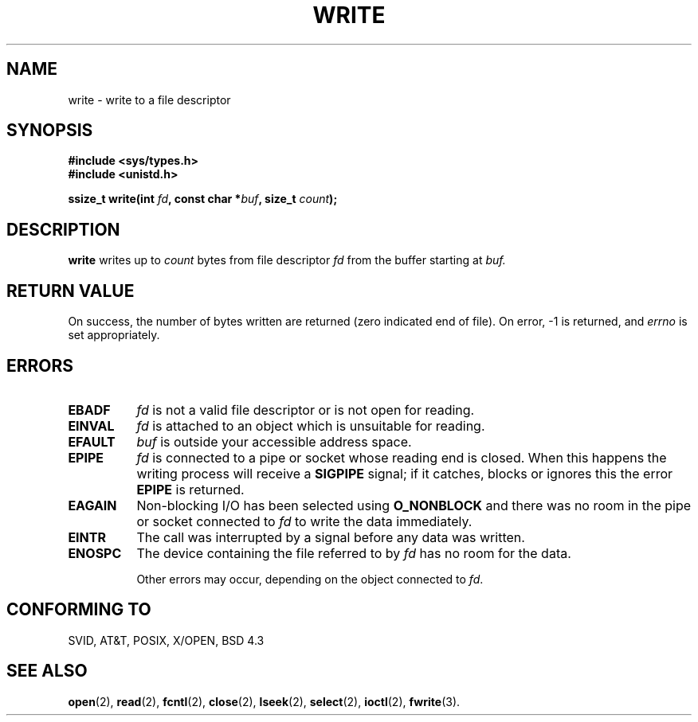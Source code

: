 .\" Hey Emacs! This file is -*- nroff -*- source.
.\"
.\" This manpage is Copyright (C) 1992 Drew Eckhardt;
.\"                               1993 Michael Haardt, Ian Jackson.
.\" You may distribute it under the terms of the GNU General
.\" Public Licence. It comes with NO WARRANTY.
.\"
.\" Modified Sat Jul 24 13:35:59 1993 by Rik Faith (faith@cs.unc.edu)
.\" Modified Sun Nov 28 17:19:01 1993 by Rik Faith (faith@cs.unc.edu)
.\"
.TH WRITE 2 "28 November 1993" Linux "Linux Programmer's Manual"
.SH NAME
write \- write to a file descriptor
.SH SYNOPSIS
.B #include <sys/types.h>
.br
.B #include <unistd.h>
.sp
.BI "ssize_t write(int " fd ", const char *" buf ", size_t " count );
.SH DESCRIPTION
.B write
writes up to
.I count
bytes from file descriptor
.I fd
from the buffer starting at
.I buf.
.SH "RETURN VALUE"
On success, the number of bytes written are returned (zero indicated end of
file).  On error, \-1 is returned, and
.I errno
is set appropriately.
.SH ERRORS
.TP 0.8i
.B EBADF
.I fd
is not a valid file descriptor or is not open for reading.
.TP
.B EINVAL
.I fd
is attached to an object which is unsuitable for reading.
.TP
.B EFAULT
.I buf
is outside your accessible address space.
.TP
.B EPIPE
.I fd
is connected to a pipe or socket whose reading end is closed. When
this happens the writing process will receive a
.B SIGPIPE
signal; if it catches, blocks or ignores this the error
.B EPIPE
is returned.
.TP
.B EAGAIN 
Non-blocking I/O has been selected using
.B O_NONBLOCK
and there was no room in the pipe or socket connected to
.I fd
to write the data immediately.
.TP
.B EINTR
The call was interrupted by a signal before any data was written.
.TP
.B ENOSPC
The device containing the file referred to by
.I fd
has no room for the data.

Other errors may occur, depending on the object connected to
.IR fd .
.SH "CONFORMING TO"
SVID, AT&T, POSIX, X/OPEN, BSD 4.3
.SH "SEE ALSO"
.BR open "(2), " read "(2), " fcntl "(2), " close (2),
.BR lseek "(2), "
.BR select "(2), " ioctl "(2), " fwrite (3).
